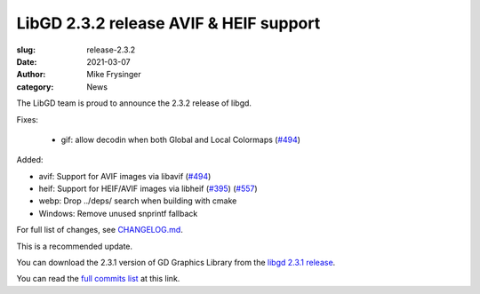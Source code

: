 LibGD 2.3.2 release AVIF & HEIF support
#######################################

:slug: release-2.3.2
:date: 2021-03-07
:author: Mike Frysinger
:category: News

The LibGD team is proud to announce the 2.3.2 release of libgd.

Fixes:

 - gif: allow decodin when both Global and Local Colormaps (`#494`_)

Added:

- avif: Support for AVIF images via libavif (`#494`_)
- heif: Support for HEIF/AVIF images via libheif (`#395`_) (`#557`_)
- webp: Drop ../deps/ search when building with cmake
- Windows: Remove unused snprintf fallback

For full list of changes, see `CHANGELOG.md`_.
 
This is a recommended update.

You can download the 2.3.1 version of GD Graphics Library from
the `libgd 2.3.1 release`_.

You can read the `full commits list`_ at this link.

.. _CHANGELOG.md: https://github.com/libgd/libgd/blob/gd-2.3.1/CHANGELOG.md
.. _libgd 2.3.1 release: https://github.com/libgd/libgd/releases/tag/gd-2.3.1
.. _full commits list: https://github.com/libgd/libgd/compare/gd-2.3.0...gd-2.3.1
.. _gitter: https://gitter.im/libgd/libgd
.. _#494: https://github.com/libgd/libgd/issues/494
.. _#395: https://github.com/libgd/libgd/issues/395
.. _#557: https://github.com/libgd/libgd/issues/557